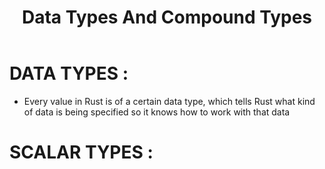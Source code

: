 #+TITLE: Data Types And Compound Types

* DATA TYPES :
 + Every value in Rust is of a certain data type, which tells Rust what kind of data is being specified so it knows how to work with that data

* SCALAR TYPES :
